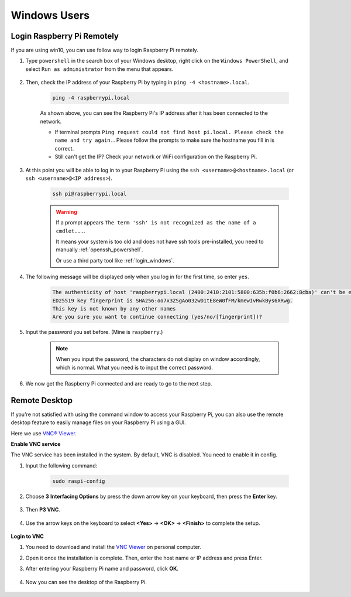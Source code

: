 Windows Users
=======================

Login Raspberry Pi Remotely
-----------------------------

If you are using win10, you can use follow way to login Raspberry Pi remotely.

#. Type ``powershell`` in the search box of your Windows desktop, right click on the ``Windows PowerShell``, and select ``Run as administrator`` from the menu that appears.

    .. image:: img/powershell_ssh.png
        :align: center

#. Then, check the IP address of your Raspberry Pi by typing in ``ping -4 <hostname>.local``. 

    .. code-block::

        ping -4 raspberrypi.local

    .. image:: img/sp221221_145225.png
        :width: 550
        :align: center

    As shown above, you can see the Raspberry Pi's IP address after it has been connected to the network.

    * If terminal prompts ``Ping request could not find host pi.local. Please check the name and try again.``. Please follow the prompts to make sure the hostname you fill in is correct.
    * Still can't get the IP? Check your network or WiFi configuration on the Raspberry Pi.


#. At this point you will be able to log in to your Raspberry Pi using the ``ssh <username>@<hostname>.local`` (or ``ssh <username>@<IP address>``).

    .. code-block::

        ssh pi@raspberrypi.local

    .. warning::

        If a prompt appears ``The term 'ssh' is not recognized as the name of a cmdlet...``.
        
        It means your system is too old and does not have ssh tools pre-installed, you need to manually :ref:`openssh_powershell`.
        
        Or use a third party tool like :ref:`login_windows`.


#. The following message will be displayed only when you log in for the first time, so enter ``yes``.

    .. code-block::

        The authenticity of host 'raspberrypi.local (2400:2410:2101:5800:635b:f0b6:2662:8cba)' can't be established.
        ED25519 key fingerprint is SHA256:oo7x3ZSgAo032wD1tE8eW0fFM/kmewIvRwkBys6XRwg.
        This key is not known by any other names
        Are you sure you want to continue connecting (yes/no/[fingerprint])?


#. Input the password you set before. (Mine is ``raspberry``.)

    .. note::
        When you input the password, the characters do not display on
        window accordingly, which is normal. What you need is to input the
        correct password.

#. We now get the Raspberry Pi connected and are ready to go to the next step.

    .. image:: img/sp221221_140628.png
        :width: 550
        :align: center

.. _remote_desktop:

Remote Desktop
------------------

If you're not satisfied with using the command window to access your Raspberry Pi, you can also use the remote desktop feature to easily manage files on your Raspberry Pi using a GUI.

Here we use `VNC® Viewer <https://www.realvnc.com/en/connect/download/viewer/>`_.

**Enable VNC service**

The VNC service has been installed in the system. By default, VNC is
disabled. You need to enable it in config.

#. Input the following command:

    .. raw:: html

        <run></run>

    .. code-block:: 

        sudo raspi-config

    .. image:: img/image287.png
        :align: center

#. Choose **3** **Interfacing Options** by press the down arrow key on your keyboard, then press the **Enter** key.

    .. image:: img/image282.png
        :align: center

#. Then **P3 VNC**. 

    .. image:: img/image288.png
        :align: center

#. Use the arrow keys on the keyboard to select **<Yes>** -> **<OK>** -> **<Finish>** to complete the setup.

    .. image:: img/mac_vnc8.png
        :align: center

**Login to VNC**

#. You need to download and install the `VNC Viewer <https://www.realvnc.com/en/connect/download/viewer/>`_ on personal computer.

#.  Open it once the installation is complete. Then, enter the host name or IP address and press Enter.

    .. image:: img/vnc_viewer1.png
        :align: center

#. After entering your Raspberry Pi name and password, click **OK**.

    .. image:: img/vnc_viewer2.png
        :align: center

#. Now you can see the desktop of the Raspberry Pi.

    .. image:: img/image294.png
        :align: center
